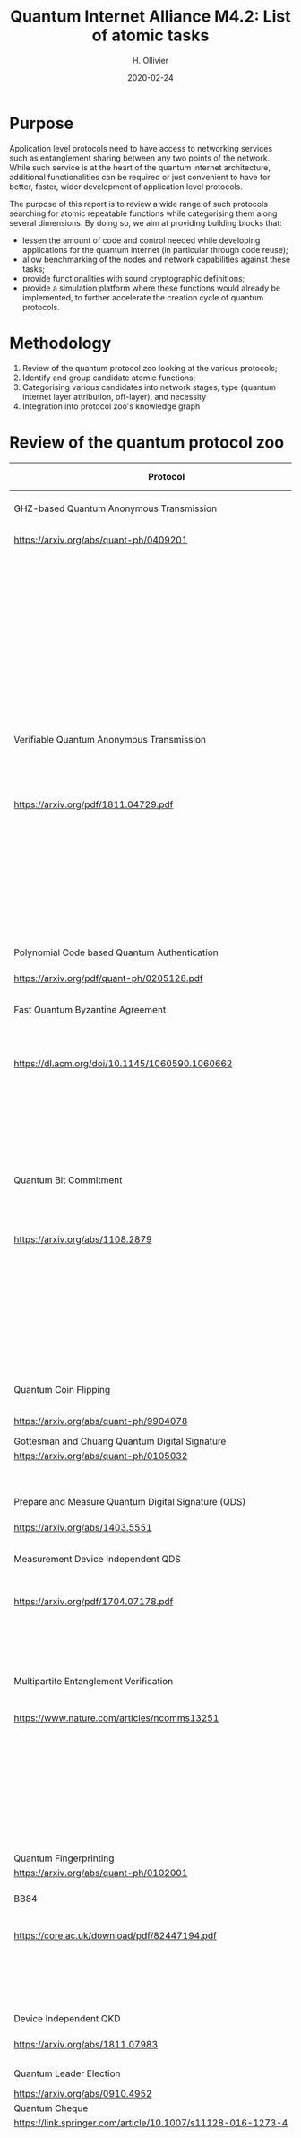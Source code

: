 :PROPERTIES:
#+OPTIONS: toc:nil
#+LATEX_HEADER_EXTRA: \usepackage{amsmath}
#+LATEX_HEADER_EXTRA: \usepackage{braket}
#+LATEX_HEADER_EXTRA: \usepackage{mathrsfs}
#+LATEX_HEADER_EXTRA: \usepackage{marginnote}
#+LATEX_HEADER_EXTRA: \newcommand{\mn}[2]{\marginnote{\tiny \textbf{#1:} #2}}
:END:


#+TITLE: Quantum Internet Alliance M4.2: List of atomic tasks
#+DATE:2020-02-24
#+AUTHOR: H. Ollivier

* Purpose
Application level protocols need to have access to networking services such as entanglement sharing between any two points of the network. While such service is at the heart of the quantum internet architecture, additional functionalities can be required or just convenient to have for better, faster, wider development of application level protocols. 

The purpose of this report is to review a wide range of such protocols searching for atomic repeatable functions while categorising them along several dimensions. By doing so, we aim at providing building blocks that:
- lessen the amount of code and control needed while developing applications for the quantum internet (in particular through code reuse);
- allow benchmarking of the nodes and network capabilities against these tasks;
- provide functionalities with sound cryptographic definitions;
- provide a simulation platform where these functions would already be implemented, to further accelerate the creation cycle of quantum protocols.

* Methodology
1. Review of the quantum protocol zoo looking at the various protocols;
2. Identify and group candidate atomic functions;
3. Categorising various candidates into network stages, type (quantum internet layer attribution, off-layer), and necessity
4. Integration into protocol zoo's knowledge graph

* Review of the quantum protocol zoo

| Protocol                                                              | Functionalities used                                                                    |
|-----------------------------------------------------------------------+-----------------------------------------------------------------------------------------|
| <40>                                                                  | <60>                                                                                    |
| GHZ-based Quantum Anonymous Transmission                              | Classical authenticated channels                                                        |
| https://arxiv.org/abs/quant-ph/0409201                                | GHZ creation and broadcast                                                              |
|                                                                       | Classical collision detection protocol                                                  |
|                                                                       | Single qubit measurement                                                                |
|                                                                       | Single qubit Hadamard gate                                                              |
|                                                                       | Limited memory                                                                          |
|                                                                       | Teleportation                                                                           |
|-----------------------------------------------------------------------+-----------------------------------------------------------------------------------------|
| Verifiable Quantum Anonymous Transmission                             | Notification (private computation of classical parity, OR, Rand)                        |
| https://arxiv.org/pdf/1811.04729.pdf                                  | Single qubit measurements in the equatorial plane                                       |
|                                                                       | Imperfect GHZ source                                                                    |
|                                                                       | Limited memory                                                                          |
|                                                                       | (Uses GHZ anonymous transmission as subroutine)                                         |
|-----------------------------------------------------------------------+-----------------------------------------------------------------------------------------|
| Polynomial Code based Quantum Authentication                          | Clifford circuits (error correction)                                                    |
| https://arxiv.org/pdf/quant-ph/0205128.pdf                            | Memory                                                                                  |
|-----------------------------------------------------------------------+-----------------------------------------------------------------------------------------|
| Fast Quantum Byzantine Agreement                                      | Distribution of GHZ state among n parties                                               |
| https://dl.acm.org/doi/10.1145/1060590.1060662                        | Verification of n-party maximally entangled state                                       |
|                                                                       | (Uses oblivious common coin)                                                            |
|                                                                       | (Uses verifiable QSS)                                                                   |
|-----------------------------------------------------------------------+-----------------------------------------------------------------------------------------|
| Quantum Bit Commitment                                                | BB84 encoding of classical information                                                  |
| https://arxiv.org/abs/1108.2879                                       | Single qubit measurement in computational and Hadamard bases                            |
|                                                                       | Secure classical channel                                                                |
|                                                                       | Fast operations to keep the relativistic constraints                                    |
|-----------------------------------------------------------------------+-----------------------------------------------------------------------------------------|
| Quantum Coin Flipping                                                 | $\pi/9$ single qubit preparation                                                        |
| https://arxiv.org/abs/quant-ph/9904078                                | Multi qubit POVM                                                                        |
|-----------------------------------------------------------------------+-----------------------------------------------------------------------------------------|
| Gottesman and Chuang Quantum Digital Signature                        | Memory                                                                                  |
| https://arxiv.org/abs/quant-ph/0105032                                | Swap test                                                                               |
|                                                                       | Stabilizer states creation                                                              |
|-----------------------------------------------------------------------+-----------------------------------------------------------------------------------------|
| Prepare and Measure Quantum Digital Signature (QDS)                   | BB84 encoding                                                                           |
| [[https://arxiv.org/abs/1403.5551]]                                       | BB84 decoding                                                                           |
|-----------------------------------------------------------------------+-----------------------------------------------------------------------------------------|
| Measurement Device Independent QDS                                    | Classical authenticated channels                                                        |
| [[https://arxiv.org/pdf/1704.07178.pdf]]                                  | Measurement Device Independent QKD link                                                 |
|                                                                       | BB8484 Encoding and Decoding                                                            |
|-----------------------------------------------------------------------+-----------------------------------------------------------------------------------------|
| Multipartite Entanglement Verification                                | Authenticated classical channels                                                        |
| [[https://www.nature.com/articles/ncomms13251]]                           | Secure classical broadcast                                                              |
|                                                                       | Common shared randomness                                                                |
|                                                                       | Limited memory                                                                          |
|                                                                       | BB84 Measurements                                                                       |
|                                                                       | GHZ source / broadcast                                                                  |
|-----------------------------------------------------------------------+-----------------------------------------------------------------------------------------|
| Quantum Fingerprinting                                                | Clifford gates                                                                          |
| [[https://arxiv.org/abs/quant-ph/0102001]]                                | Swap test                                                                               |
|-----------------------------------------------------------------------+-----------------------------------------------------------------------------------------|
| BB84                                                                  | BB84 Encoding and Decoding                                                              |
| [[https://core.ac.uk/download/pdf/82447194.pdf]]                          | Authenticated classical channel                                                         |
|                                                                       | Privacy amplification                                                                   |
|                                                                       | Information reconciliation                                                              |
|-----------------------------------------------------------------------+-----------------------------------------------------------------------------------------|
| Device Independent QKD                                                | EPR distribution                                                                        |
| [[https://arxiv.org/abs/1811.07983]]                                      | Information reconciliation                                                              |
|                                                                       |                                                                                         |
|-----------------------------------------------------------------------+-----------------------------------------------------------------------------------------|
| Quantum Leader Election                                               | (Uses Weak coin flipping)                                                               |
| [[https://arxiv.org/abs/0910.4952]]                                       |                                                                                         |
|-----------------------------------------------------------------------+-----------------------------------------------------------------------------------------|
| Quantum Cheque                                                        | (Uses QKD)                                                                              |
| https://link.springer.com/article/10.1007/s11128-016-1273-4           | GHZ source                                                                              |
|                                                                       | Quantum memory                                                                          |
|                                                                       | Quantum 1-way function                                                                  |
|                                                                       | SWAP test                                                                               |
|-----------------------------------------------------------------------+-----------------------------------------------------------------------------------------|
| Quantum Coin                                                          | Clifford gates                                                                          |
| http://users.math.cas.cz/~gavinsky/papers/QuMoClaV.pdf                | Quantum memory                                                                          |
|-----------------------------------------------------------------------+-----------------------------------------------------------------------------------------|
| Quantum Token                                                         | BB84 Encoding and decoding                                                              |
|                                                                       | Quantum Memory                                                                          |
|-----------------------------------------------------------------------+-----------------------------------------------------------------------------------------|
| Wiesner Quantum Money                                                 | BB84 Encoding and decoding                                                              |
| http://users.cms.caltech.edu/~vidick/teaching/120_qcrypto/wiesner.pdf | Quantum Memory                                                                          |
|-----------------------------------------------------------------------+-----------------------------------------------------------------------------------------|
| Quantum Oblivious transfer                                            | BB84 Encoding and decoding                                                              |
| https://link.springer.com/chapter/10.1007/3-540-46766-1_29            |                                                                                         |
|-----------------------------------------------------------------------+-----------------------------------------------------------------------------------------|
| Classical FHE for Quantum Circuits                                    | Full QC (server)                                                                        |
| https://arxiv.org/abs/1708.02130                                      |                                                                                         |
|-----------------------------------------------------------------------+-----------------------------------------------------------------------------------------|
| Measurement-Only Universal Blind Quantum Computation                  | Graph state generation (C-Z, + states preparation, + quantum memory)                    |
| https://journals.aps.org/pra/abstract/10.1103/PhysRevA.87.050301      | Equatorial plane measurements                                                           |
|-----------------------------------------------------------------------+-----------------------------------------------------------------------------------------|
| Prepare-and-Send Quantum Fully Homomorphic Encryption                 | Full QC (server)                                                                        |
| https://arxiv.org/abs/1603.09717                                      | Quantum OTP (client)                                                                    |
|-----------------------------------------------------------------------+-----------------------------------------------------------------------------------------|
| Prepare-and-Send Universal Blind Quantum Computation                  | Graph state generation (C-Z, + states preparation, + quantum memory)                    |
| https://arxiv.org/abs/0807.4154                                       | Equatorial plane measurements                                                           |
|-----------------------------------------------------------------------+-----------------------------------------------------------------------------------------|
| Pseudo-Secret Random Qubit Generator                                  | Full QC on server's side                                                                |
| https://arxiv.org/abs/1802.08759                                      | Quantum-safe one-way functions that are 2 regular, collision resistant (Client's side)  |
|-----------------------------------------------------------------------+-----------------------------------------------------------------------------------------|
| Prepare-and-Send Verifiable Universal Blind Quantum Computation       | Graph state generation                                                                  |
| https://arxiv.org/abs/1203.5217                                       | Equatorial plane measurement                                                            |
|                                                                       | Quantum One Time Pad                                                                    |
|                                                                       | Quantum memory (size depends on graph considered, do not need to store the whole graph) |
|-----------------------------------------------------------------------+-----------------------------------------------------------------------------------------|
| Measurement-Only Verifiable Universal Blind Quantum Computation       | Graph state generation (C-Z, + states preparation, + quantum memory)                    |
| https://arxiv.org/abs/1208.1495                                       | Equatorial plane measurement                                                            |
|                                                                       | Quantum memory                                                                          |
|-----------------------------------------------------------------------+-----------------------------------------------------------------------------------------|
| Prepare-and-Send Verifiable Quantum Fully Homomorphic Encryption      | Full QC (server)                                                                        |
| https://arxiv.org/abs/1708.09156                                      | Clifford QC (client)                                                                    |
|-----------------------------------------------------------------------+-----------------------------------------------------------------------------------------|
| Secure Multiparty Delegated Quantum Computation                       | Graph state generation                                                                  |
| https://arxiv.org/abs/1606.09200                                      | Verifiable secret sharing                                                               |
|-----------------------------------------------------------------------+-----------------------------------------------------------------------------------------|
| State Teleportation                                                   | EPR state source and broadcasting                                                       |
|                                                                       | Bell measurements / CNOT Hadamard and computational basis measurements                  |
|-----------------------------------------------------------------------+-----------------------------------------------------------------------------------------|
| Weak String Erasure                                                   | BB84 state preparation and measurement                                                  |
|-----------------------------------------------------------------------+-----------------------------------------------------------------------------------------|
| Certified Finite / Infinite Randomness Expansion                      | CHSH Measurements                                                                       |
|                                                                       | EPR generation between 2 measurement devices                                            |
|-----------------------------------------------------------------------+-----------------------------------------------------------------------------------------|

* Task extraction and categorisation
The table below presents the extracted tasks from the protocols listed above. Each task is categorized in the layer model of quantum networks (ie. Physical, Layer, Network, Transport, Session, Presentation, Application or Off layer). The Network stage is also specified for each of these atomic functions (ie. in increasing complexity starting from trusted repeaters, entanglement distribution, quantum memory and quantum computing).

| Function                                                            | Layer        | Network stage             | Comments                                                                         |
|---------------------------------------------------------------------+--------------+---------------------------+----------------------------------------------------------------------------------|
| Sending qubit                                                       | Transport    | Trusted repeater          | Should be provided by a Transport layer                                          |
| Sending qubit blocks                                                | Transport    | Trusted repeater          | Should be provided by a Transport layer                                          |
| Teleportation protocol                                              | Transport    | Entanglement distribution | Should be provided by a Transport layer                                          |
| Creation and braodcast of GHZ state                                 | Session      | Quantum memory            | Often core for multiparty protocols (directly tap into network layer)            |
| Creation and broadcast of any stabilizer state                      | Session      | Quantum memory            | Often core for multiparty protocols (directly tap into network layer)            |
| Creation and broadcast of arbitrary graph states                    | Session      | Quantum computing         | Often core for multiparty protocols (directly tap into network layer)            |
| Quantum One Time Pad / confidential channel (encoding and decoding) | Presentation | Trusted repeater          | Core                                                                             |
| BB84 Encoding of classical data                                     | Presentation | Trusted repeater          | Core                                                                             |
| BB84 Decoding to classical data                                     | Presentation | Trusted repeater          | Core                                                                             |
| Single Qubit Preparation in equatorial plane (finite set of angles) | Presentation | Trusted repeater          | Core                                                                             |
| Single Qubit Measurement in equatorial plane (finite set of angles) | Presentation | Trusted repeater          | Core                                                                             |
| Multi qubit POVM                                                    | Presentation | Quantum memory            | Assess usefulness / code repetition avoidance                                    |
| Local Pauli gates                                                   | Off          | Quantum memory            | Core                                                                             |
| Local Clifford gates                                                | Off          | Quantum memory            | Core                                                                             |
| Local memory                                                        | Off          | Quantum memory            | Core                                                                             |
| Non Clifford gates                                                  | Off          | Quantum computing         | Core                                                                             |
| Verification of stabilizer state                                    | Off          | Prep. & meas. / Q. memory | Not atomic but useful to avoid code repetition                                   |
| QFactory                                                            | Off          | Quantum computing         | Core                                                                             |
| Swap Test                                                           | Off          | Quantum memory            | Core                                                                             |
| Information reconciliation                                          | Off          | Classical                 | Core if throughput is important / not atomic but useful to avoid code repetition |
| Classical error correction                                          | Off          | Classical                 | Core if throughput is important / not atomic but useful to avoid code repetition |
| Privacy amplification                                               | Off          | Classical                 | Core if throughput is important                                                  |
| Secure classical broadcast channel                                  | Off          | Classical                 | Core if protocol needs speed / low latency                                       |
| Classical authenticated channel                                     | Off          | Classical                 | Core if protocol needs speed / low latency                                       |
| Quantum 1 way function                                              | Off          | Prep. & meas. / Q. memory | Not atomic but useful to avoid code repetition                                   |
| Anonymous transmission channel                                      | Session      | Quantum memory            | Not atomic but useful as building block                                          |
| Quantum Authenticated Channel                                       | Session      | Quantum memory            | Not atomic but useful as building block                                          |
| Weak String Erasure                                                 | Application  | Trusted repeater          | Not atomic but useful as building block                                          |

* Tasks specifications
** Sending qubit
This functionality should be provided at the transport layer for entanglement sharing networks. It would be at the link layer for networks based on direct transmission of quantum informaton (QKD-like networks).

For a transport layer functionality, it is expected to provide reliable service with flow control (allowing the sender to improve its probability of correct transmission by detecting possible congestion at the receiving end or along the way). 

| Inputs                      | Outputs                                                                             |
|-----------------------------+-------------------------------------------------------------------------------------|
| Source node: Qubit          | Source node: ACK and Flow Control - Congestion Control Message / ERR or ERR Message |
| Source node: Target node ID | Target node: Qubit                                                                  |
| Source node: Metadata       | Target node: Qubit ID, Source node ID, Additional Qubit metadata                    |


** Sending qubit blocks
Same as previous functionality but handling several qubits in a single call.

| Inputs                                | Outputs                                                                              |
|---------------------------------------+--------------------------------------------------------------------------------------|
| Source node: Block of qubits          | Source node: ACK and Flow Control - Congestion Control Message / ERR or ERR Message  |
| Source node: Target node ID           | Target node: Block of qubits                                                         |
| Source node: qubit and block metadata | Target node: Block of qubit IDs, Source node ID, Additional Qubit and block metadata |


** Teleportation halves
While teleportation is the heart of the transport layer in entanglement sharing networks, it is useful to have each half of the protocol available directly to the programmer as a way to teleport while quantum one time padding information. This is especially useful in measurement based quantum computation for blindness and verification. In this case, teleportation measurement is performed, but the sender does not send the corrections to the receiver.


*** Sending half

| Inputs                                | Outputs                                                       | Shared resources                                   |
|---------------------------------------+---------------------------------------------------------------+----------------------------------------------------|
| Source node: Qubit or block of Qubits | Source node: Corrections or block of corrections              | Shared EPR pair(s) between Source and Target nodes |
|                                       | Target node: Uncorrected qubit or block of uncorrected qubits |                                                    |

Correction sending and metadata sending is left up to the Source node as protocols might require a full flexibility over what is sent (or not sent). 

*** Receiving half

| Inputs                                           | Outputs                                         | Shared resources                                   |
|--------------------------------------------------+-------------------------------------------------+----------------------------------------------------|
| Target node: Corrections or block of corrections | Target node: Corrected Qubit or block of Qubits | Shared EPR pair(s) between Source and Target nodes |

The receiving half can be replaced by a quantum One-Time-Pad encoding / decoding with a proper labelling of the corrections.

** Creation and braodcast of GHZ state                                 
GHZ states are central to several multi-party protocols. Several implementations can be proposed:
- either a centralized create and broadcast operation using a regular transport layer, 
- or tapping directly into the network layer for using bipartite entanglement as a way to generate the GHZ state in a decentralized fashion. 

The first option would yield two atomic sub-tasks, while the latter would involve a protocol on its own.

*** Local prepare 
| Inputs            | Outputs           |
|-------------------+-------------------|
| Number of parties | N-Party GHZ state |

*** Broadcast 
| Inputs                                        | Outputs                                                                              |
|-----------------------------------------------+--------------------------------------------------------------------------------------|
| Source node: N-qubit register                 | Source node: ACK and Flow Control - Congestion Control Messages / ERR or ERR Message |
| Source node: length-N Target node IDs         | Per Target node : Qubit                                                              |
| Source node: Additional constraints (eg. TTL) | Per Target node: Qubit ID, Source node ID, metadata                                  |
| Source node: Overall state metadata           |                                                                                      |


** Creation and broadcast of any stabilizer state
Specifications similar to GHZ state creation and broadcast.

** Creation and broadcast of arbitrary graph states
Specifications similar to GHZ state creation and broadcast.

** Quantum One Time Pad / confidential channel (encoding and decoding)
Encoding and decoding are identical, yielding a single atomic task that is entirely performed locally. The "send" part can be performed using the send qubit atomic function and would yield a confidential quantum channel. It can also be implemented directly via teleportation without revealing the corrections.

| Inputs                                                                   | Outputs                 |
|--------------------------------------------------------------------------+-------------------------|
| Block of qubits                                                          | Block of encoded qubits |
| Block of encoding key (ie 2 bits per qubit specifying X and Z rotations) |                         |

** BB84 Encoding of classical data 
One of the most useful encoding, it is used in many protocols and is also helpful in unit-testing the library itself. This would be naturally embedded in a slightly more general preparation functionality where all 6 states that are eigenstates of Pauli operators can be prepared at will.

| Inputs                       | Outputs                  |
|------------------------------+--------------------------|
| Block of classical data bits | Prepared block of qubits |
| Block of encoding bases      |                          |

** BB84 Decoding to classical data
Same reason. Symmetric functionality.

| Inputs                  | Outputs                                                                            |
|-------------------------+------------------------------------------------------------------------------------|
| Block of qubits         | Decoded block of classical bits (measurement outcomes given the measurement bases) |
| Block of encoding bases |                                                                                    |

** Single Qubit Preparation in equatorial plane (finite set of angles)
Useful in the context of measurement based quantum computing. A natural set of preparation angles is $\{\frac{k\pi}{4}\}_{0\leq k \leq 7}$ as it is widely used in measurement based quantum computing schemes. Other angles could be optionally considered. 

| Inputs                                                   | Outputs                  |
|----------------------------------------------------------+--------------------------|
| Block integers specifying the preparation angle          | Block of prepared qubits |
| Block of bits (to apply $+\pi$ to the preparation)       |                          |
| Option: list of preparation angles, defaults to $k\pi/4$ |                          |

** Single Qubit Measurement in equatorial plane (finite set of angles)
Same reason. Symmetric functionality.

| Inputs                                                   | Outputs                                                                     |
|----------------------------------------------------------+-----------------------------------------------------------------------------|
| Block integers specifying the measurement angles         | Block of classical bits (measurement outcomes given the measurement angles) |
| Option: list of measurement angles, defaults to $k\pi/4$ |                                                                             |


** Multi qubit POVM
While it is not possible to allow the implementation of generic POVM's even on a few qubits, some should be available readily as atomic functions. A possibility would be to allow for POVM's obtained as observables defined by stabilizer measurements as it would allow completing basic quantum error correcting schemes.

| Inputs                      | Outputs                                                                                      |
|-----------------------------+----------------------------------------------------------------------------------------------|
| N-qubit state               | bit (measurement outcome associated to the projectors onto the $\pm 1$ eigensubspaces of $P$ |
| Length-N Pauli operator $P$ |                                                                                              |

** Local Pauli gates
Necessary. Mostly provided by the backend it self.

| Inputs         | Outputs       |
|----------------+---------------|
| Qubit          | Rotated qubit |
| Pauli operator |               |

** Local Clifford gates
Same as previous functionality.

** Non Clifford gates
Most backends or hardware provide the ability to perform $T$ gates. These will serve as building blocks for distillation schemes before being used in real circuits. Same specification as the previous functionality.

** Local memory manager
The idea behind this functionality is to be able to handle various scenario influencing the robustness of protocols, such as being able to tell neighboring nodes that the capacity to accept new qubits is low before they actually send information. It might also be interesting to be able to keep track of the time to live of various qubits so that other parts of the protocols can take that into account and give higher priority to operations with a lower TTL. 

The implementation of such functionality can be done in various ways and will highly depend on the backend and chosen architecture.

| Inputs | Outputs                                                |
|--------+--------------------------------------------------------|
| nil    | Available capacity for reciving or creating new qubits |
|        | Optionally active qubit ID and their remaining TTL     |

** Multi-site verification of stabilizer state
This allows verified multiparty protocols. It also enters into unit testing for multi-party operations.

*** Verifier side
| Inputs                       | Outputs                           |
|------------------------------+-----------------------------------|
| Length-N Prover node ID's    | GOK / NOK                         |
| Qubit ID's per prover node   | Accepted qubit-ID per Prover node |
| Stabilizer state description |                                   |

*** Prover side
| Inputs                          | Outputs                   |
|---------------------------------+---------------------------|
| Qubit IDs                       | list of measured outcomes |
| List of measurements to perform |                           |

** QFactory
Blind remote preparation of a classical described quantum state.

| Inputs                                                  | Outputs                                                                         |
|---------------------------------------------------------+---------------------------------------------------------------------------------|
| Client node: classical description of the quantum state | Server node: quantum state                                                      |
|                                                         | Client: classical bit spceifying the computational basis for the prepared state |

** Swap Test
Implies to add the swap gate first and then the test. It should work indistinctively for individual qubits and blocks of qubits. The returned classical bit corresponds to a single measurement outcome (ie the test needs to be repeated to get the overlap value between the two tested-states).

| Inputs             | Outputs       |
|--------------------+---------------|
| 2 blocks of qubits | classical bit |

** Information reconciliation
Useful for implementations of QKD like protocols. Would offer a template for reconciliation allowing to plugin various error correction schemes.

| Inputs                                   | Outputs                                      | Parameters / Shared resources                 |
|------------------------------------------+----------------------------------------------+-----------------------------------------------|
| Each participating node: Sifted key bits | Each participating node: reconciled key bits | Scheme to use for the reconciliation          |
|                                          |                                              | Error estimation                              |

** Classical error correction
Many protocols require classical error correction at a very fine grained level (be it for exploiting classical code properties in algorithms or to have manual control over some quantum error correction schemes using CSS codes). This entry would be consisting of a sub-library providing encoding, error estimation and decoding procedures as well as code manipulation functionalities. Depending on the use of these codes (either as being used off-line or on-line) they should provide fast implementations (possibly requiring dedicated libraries or even dedicated hardware).

*** Classical information encoding
| Inputs                    | Outputs                  |
|---------------------------+--------------------------|
| $(n,k)$-code              | Length-$n$ encoded block |
| Length-$k$ classical bits |                          |

*** Classical information error estimation and decoding
| Inputs                                                              | Outputs                                                         | Parameters                            |
|---------------------------------------------------------------------+-----------------------------------------------------------------+---------------------------------------|
| $(n,k)$-code                                                        | Length-$k$ decoded bits or quantized probabilities of being $1$ | Noise model                           |
| Length-$n$ noisy encoded block (bits or quantized continuous value) | Length-$(n-k)$ syndrome values (bits or quantized values)       | Input type (bits or quantized values) |
|                                                                     | Most likely length-$n$ error vector                             | Output type (hard or soft decoding)   |
|                                                                     |                                                                 | Error estimation strategy             |

*** Classical codes manipulation
Series of functions such as:
- Coset sampling
- Dual code encoding and decoding
- Concatenation 
- ...

These functions might be provided by specialized libraries.

** Privacy amplification 
Useful for implementations of QKD protocols. Would offer various schemes for privacy amplification 

| Inputs                     | Outputs                  | Parameters / Shared resources                            |
|----------------------------+--------------------------+----------------------------------------------------------|
| Insecure shared random key | Secure shared random key | Privacy amplification scheme                             |
|                            |                          | Estimate of the information in the hands of an adversary |

** Quantum 1-way function
Used in digital signature schemes and quantum cheques. This function takes a classical bit, a key and outputs a block of qubits that encode the classical bit with the help of a classical key $k$.

The inputs/outputs is defined in a way similar to the BB84 encoding / equatorial plane encoding

** Channels
Various implementation of quantum and classical channels will be useful as it is common in protocols to require one or several of these. Their precise specification will be depending on the network available to implement them. One constraint needs to be kept in mind: most implementations will be required to have low latency as, even for the case of classical information, it might otherwise mean that qubits containing precious quantum information are at risk of decoherence. 

The Flow control and Congestion control messages available for sending qubits and blocks of qubits will need to be adapted to theses channels.

List of channels to implement:
- Secure classical broadcast channel
- Specific implementation could be required for high precision timing reasons.
- Classical authenticated channel      
- Quantum anonymous transmission channel      
- Quantum Authenticated Channel 

** Weak String Erasure
Protocol per se, but used as a component in other protocols. Implementation shall rely on BB84 preparation and decoding.

| Inputs                                                  | Outputs                                                                                           |
|---------------------------------------------------------+---------------------------------------------------------------------------------------------------|
| Source node: length-N bit string of information to send | Source node: ACK and Flow Control - Congestion Control Message / ERR or ERR Message               |
| Source node: length-N bit string of basis choices       | Target node: Set of bits and positions where the value coincides with the source information bits |
| Target node: length-N bit string of basis choices       |                                                                                                   |



* KG                                                               :noexport:
* Software implementation recommendations                          :noexport:
* Hardware integration recommendations                             :noexport:

